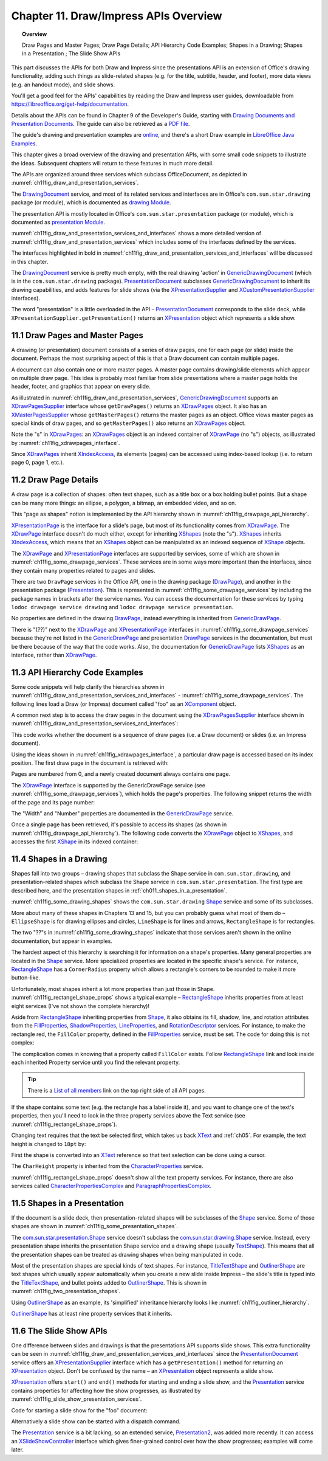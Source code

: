 .. _ch11:

**************************************
Chapter 11. Draw/Impress APIs Overview
**************************************

.. topic:: Overview

    Draw Pages and Master Pages; Draw Page Details; API Hierarchy Code Examples; Shapes in a Drawing; Shapes in a Presentation ; The Slide Show APIs

This part discusses the APIs for both Draw and Impress since the presentations API is an extension of Office's drawing functionality,
adding such things as slide-related shapes (e.g. for the title, subtitle, header, and footer), more data views (e.g. an handout mode), and slide shows.

You'll get a good feel for the APIs' capabilities by reading the Draw and Impress user guides,
downloadable from https://libreoffice.org/get-help/documentation.

Details about the APIs can be found in Chapter 9 of the Developer's Guide,
starting with |draw_pres_docs|_.
The guide can also be retrieved as a `PDF file <https://wiki.openoffice.org/w/images/d/d9/DevelopersGuide_OOo3.1.0.pdf>`_.

The guide's drawing and presentation examples are `online <https://api.libreoffice.org/examples/DevelopersGuide/examples.html#Drawing>`_,
and there's a short Draw example in `LibreOffice Java Examples <https://api.libreoffice.org/examples/examples.html#Java_examples>`_.

This chapter gives a broad overview of the drawing and presentation APIs, with some small code snippets to illustrate the ideas.
Subsequent chapters will return to these features in much more detail.

The APIs are organized around three services which subclass OfficeDocument, as depicted in :numref:`ch11fig_draw_and_presentation_services`.

..
    Figure 1

.. cssclass:: diagram invert

    .. _ch11fig_draw_and_presentation_services:
    .. figure:: https://user-images.githubusercontent.com/4193389/199132193-3402c066-6abc-4308-afc8-a5ec04e77b98.png
        :alt: The Drawing and Presentation Document Services.
        :figclass: align-center

        :The Drawing and Presentation Document Services.

The DrawingDocument_ service, and most of its related services and interfaces are in Office's ``com.sun.star.drawing`` package (or module), which is documented as |draw_mod_api|_.

The presentation API is mostly located in Office's ``com.sun.star.presentation`` package (or module), which is documented as |pres_mod|_.

:numref:`ch11fig_draw_and_presentation_services_and_interfaces` shows a more detailed version of :numref:`ch11fig_draw_and_presentation_services`
which includes some of the interfaces defined by the services.

..
    Figure 2

.. cssclass:: diagram invert

    .. _ch11fig_draw_and_presentation_services_and_interfaces:
    .. figure:: https://user-images.githubusercontent.com/4193389/199133078-2ae26179-9b18-4741-9a7a-f404470e608c.png
        :alt: Drawing and Presentation Document Services and Interfaces.
        :figclass: align-center

        :Drawing and Presentation Document Services and Interfaces.

The interfaces highlighted in bold in :numref:`ch11fig_draw_and_presentation_services_and_interfaces` will be discussed in this chapter.

The DrawingDocument_ service is pretty much empty, with the real drawing 'action' in GenericDrawingDocument_ (which is in the ``com.sun.star.drawing`` package).
PresentationDocument_ subclasses GenericDrawingDocument_ to inherit its drawing capabilities,
and adds features for slide shows (via the XPresentationSupplier_ and XCustomPresentationSupplier_ interfaces).

The word "presentation" is a little overloaded in the API – PresentationDocument_ corresponds to the slide deck,
while ``XPresentationSupplier.getPresentation()`` returns an XPresentation_ object which represents a slide show.

11.1 Draw Pages and Master Pages
================================

A drawing (or presentation) document consists of a series of draw pages, one for each page (or slide) inside the document.
Perhaps the most surprising aspect of this is that a Draw document can contain multiple pages.

A document can also contain one or more master pages. A master page contains drawing/slide elements which appear on multiple draw page.
This idea is probably most familiar from slide presentations where a master page holds the header, footer, and graphics that appear on every slide.

As illustrated in  :numref:`ch11fig_draw_and_presentation_services`, GenericDrawingDocument_ supports an XDrawPagesSupplier_ interface whose ``getDrawPages()``
returns an XDrawPages_ object. It also has an XMasterPagesSupplier_ whose  ``getMasterPages()`` returns the master pages as an object.
Office views master pages as special kinds of draw pages, and so ``getMasterPages()`` also returns an XDrawPages_ object.

Note the "s" in XDrawPages_: an XDrawPages_ object is an indexed container of XDrawPage_ (no "s") objects, as illustrated by :numref:`ch11fig_xdrawpages_interface`.

..
    Figure 3

.. cssclass:: diagram invert

    .. _ch11fig_xdrawpages_interface:
    .. figure:: https://user-images.githubusercontent.com/4193389/199133801-568fc9f4-5f03-4ceb-a3f7-7b4bbd537e3b.png
        :alt: The X Draw Pages Interface
        :figclass: align-center

        :The XDrawPages_ Interface

Since XDrawPages_ inherit XIndexAccess_, its elements (pages) can be accessed using index-based lookup (i.e. to return page 0, page 1, etc.).

11.2 Draw Page Details
======================

A draw page is a collection of shapes: often text shapes, such as a title box or a box holding bullet points.
But a shape can be many more things: an ellipse, a polygon, a bitmap, an embedded video, and so on.

This "page as shapes" notion is implemented by the API hierarchy shown in :numref:`ch11fig_drawpage_api_hierarchy`.

..
    Figure 4

.. cssclass:: diagram invert

    .. _ch11fig_drawpage_api_hierarchy:
    .. figure:: https://user-images.githubusercontent.com/4193389/199135219-e593ea11-174c-4949-bd3a-11740ed23d74.png
        :alt: The API Hierarchy for a Draw Page
        :figclass: align-center

        :The API Hierarchy for a Draw Page.

XPresentationPage_ is the interface for a slide's page, but most of its functionality comes from XDrawPage_.
The XDrawPage_ interface doesn't do much either, except for inheriting XShapes_ (note the "s").
XShapes_ inherits XIndexAccess_, which means that an XShapes_ object can be manipulated as an indexed sequence of XShape_ objects.

The XDrawPage_ and XPresentationPage_ interfaces are supported by services, some of which are shown in :numref:`ch11fig_some_drawpage_services`.
These services are in some ways more important than the interfaces, since they contain many properties related to pages and slides.

..
    Figure 5

.. cssclass:: diagram invert

    .. _ch11fig_some_drawpage_services:
    .. figure:: https://user-images.githubusercontent.com/4193389/199135727-ff5bc3e4-375f-42eb-9072-91818e6801d2.png
        :alt: Some of the Draw Page Services
        :figclass: align-center

        :Some of the Draw Page Services.

There are two ``DrawPage`` services in the Office API, one in the drawing package (DrawPage_), and another in the presentation package (Presentation_).
This is represented in :numref:`ch11fig_some_drawpage_services` by including the package names in brackets after the service names.
You can access the documentation for these services by typing ``lodoc drawpage service drawing`` and ``lodoc drawpage service presentation``.

No properties are defined in the drawing DrawPage_, instead everything is inherited from GenericDrawPage_.

There is "(??)" next to the XDrawPage_ and XPresentationPage_ interfaces in :numref:`ch11fig_some_drawpage_services` because they're not listed in the
GenericDrawPage_ and presentation DrawPage_ services in the documentation, but must be there because of the way that the code works.
Also, the documentation for GenericDrawPage_ lists XShapes_ as an interface, rather than XDrawPage_.

11.3 API Hierarchy Code Examples
================================

Some code snippets will help clarify the hierarchies shown in :numref:`ch11fig_draw_and_presentation_services_and_interfaces` - :numref:`ch11fig_some_drawpage_services`.
The following lines load a Draw (or Impress) document called "foo" as an XComponent_ object.

.. tabs::

    .. code-tab:: python

        from ooodev.utils.lo import Lo

        loader = Lo.load_office(Lo.ConnectPipe())
        doc = Lo.open_doc(fnm="foo", loader=loader)

A common next step is to access the draw pages in the document using the XDrawPagesSupplier_ interface
shown in :numref:`ch11fig_draw_and_presentation_services_and_interfaces`:

.. tabs::

    .. code-tab:: python

        from ooodev.utils.lo import Lo

        supplier = Lo.qi(XDrawPagesSupplier, doc)
        pages = supplier.getDrawPages() # XDrawPages

This code works whether the document is a sequence of draw pages (i.e. a Draw document) or
slides (i.e. an Impress document).

Using the ideas shown in :numref:`ch11fig_xdrawpages_interface`, a particular draw page is accessed based on
its index position. The first draw page in the document is retrieved with:

.. tabs::

    .. code-tab:: python

        from ooodev.utils.lo import Lo

        page = Lo.qi(XDrawPage, pages.getByIndex(0))

Pages are numbered from 0, and a newly created document always contains one page.

The XDrawPage_ interface is supported by the GenericDrawPage service (see :numref:`ch11fig_some_drawpage_services`),
which holds the page's properties. The following snippet returns the width of the page and its page number:

.. tabs::

    .. code-tab:: python

        from ooodev.utils.props import Props

        width =  int(Props.get(page, "Width"))
        page_number = int(Props.get(page, "Number"))

The "Width" and "Number" properties are documented in the GenericDrawPage_ service.

Once a single page has been retrieved, it's possible to access its shapes (as shown in :numref:`ch11fig_drawpage_api_hierarchy`).
The following code converts the XDrawPage_ object to XShapes_, and accesses the first XShape_ in its indexed container:

.. tabs::

    .. code-tab:: python

        from ooodev.utils.lo import Lo

        shapes = Lo.qi(XShapes, page)
        shape = Lo.qi(XShape, shapes.getByIndex(0))

11.4 Shapes in a Drawing
========================

Shapes fall into two groups – drawing shapes that subclass the Shape service in ``com.sun.star.drawing``,
and presentation-related shapes which subclass the Shape service in ``com.sun.star.presentation``.
The first type are described here, and the presentation shapes in :ref:`ch011_shapes_in_a_presentation`.

:numref:`ch11fig_some_drawing_shapes` shows the ``com.sun.star.drawing`` Shape_ service and some of its subclasses.

..
    Figure 6

.. cssclass:: diagram invert

    .. _ch11fig_some_drawing_shapes:
    .. figure:: https://user-images.githubusercontent.com/4193389/199140156-6773e06f-cf89-4b9f-ba45-1c0d7bae5908.png
        :alt: Some of the Drawing Shapes
        :figclass: align-center

        :Some of the Drawing Shapes.

.. todo::

    | Chapte 11, Add link to chapter 13
    | Chapte 11, Add link to chapters 15

More about many of these shapes in Chapters 13 and 15, but you can probably guess what most of them do
– ``EllipseShape`` is for drawing ellipses and circles, ``LineShape`` is for lines and arrows, ``RectangleShape`` is for rectangles.

The two "??"s in :numref:`ch11fig_some_drawing_shapes` indicate that those services aren't shown in the online documentation, but appear in examples.

The hardest aspect of this hierarchy is searching it for information on a shape's properties.
Many general properties are located in the Shape_ service.
More specialized properties are located in the specific shape's service.
For instance, RectangleShape_ has a ``CornerRadius`` property which allows a rectangle's corners to be rounded to make it more button-like.

Unfortunately, most shapes inherit a lot more properties than just those in Shape. :numref:`ch11fig_rectangel_shape_props` shows a typical example
– RectangleShape_ inherits properties from at least eight services (I've not shown the complete hierarchy)!

..
    Figure 7

.. cssclass:: diagram invert

    .. _ch11fig_rectangel_shape_props:
    .. figure:: https://user-images.githubusercontent.com/4193389/199142104-0d81e264-c8ec-474d-8eeb-7707bfd192ca.png
        :alt: RectangleShape's Properties.
        :figclass: align-center

        :RectangleShape_'s Properties.

Aside from RectangleShape_ inheriting properties from Shape_, it also obtains its fill, shadow, line, and rotation attributes from the
FillProperties_, ShadowProperties_, LineProperties_, and RotationDescriptor_ services. For instance, to make the rectangle red, the ``FillColor`` property,
defined in the FillProperties_ service, must be set. The code for doing this is not complex:

.. tabs::

    .. code-tab:: python

        from ooodev.utils.props import Props
        from ooodev.utils.color import CommonColor

        Props.set(shape, FillColor=CommonColor.RED)

The complication comes in knowing that a property called ``FillColor`` exists.
Follow RectangleShape_ link and look inside each inherited Property service until you find the relevant property.

.. tip::

    There is a `List of all members <https://api.libreoffice.org/docs/idl/ref/servicecom_1_1sun_1_1star_1_1drawing_1_1RectangleShape-members.html>`_ link
    on the top right side of all API pages.

If the shape contains some text (e.g. the rectangle has a label inside it), and you want to change one of the text's properties,
then you'll need to look in the three property services above the Text service (see :numref:`ch11fig_rectangel_shape_props`).

Changing text requires that the text be selected first, which takes us back XText_ and :ref:`ch05`.
For example, the text height is changed to ``18pt`` by:

.. tabs::

    .. code-tab:: python

        from ooodev.utils.props import Props
        from ooodev.utils.lo import Lo

        xtext = Lo.qi(XText, shape)
        cursor = xtext.createTextCursor()
        cursor.gotoStart(False)
        cursor.gotoEnd(True) #  select all text
        Props.set(cursor, CharHeight=18);

First the shape is converted into an XText_ reference so that text selection can be done using a cursor.

The ``CharHeight`` property is inherited from the CharacterProperties_ service.

:numref:`ch11fig_rectangel_shape_props` doesn't show all the text property services.
For instance, there are also services called CharacterPropertiesComplex_ and ParagraphPropertiesComplex_.

.. _ch011_shapes_in_a_presentation:

11.5 Shapes in a Presentation
=============================

If the document is a slide deck, then presentation-related shapes will be subclasses of the Shape_ service.
Some of those shapes are shown in :numref:`ch11fig_some_presentation_shapes`.

..
    Figure 8

.. cssclass:: diagram invert

    .. _ch11fig_some_presentation_shapes:
    .. figure:: https://user-images.githubusercontent.com/4193389/199145787-e6ea86cf-01fc-485f-be5d-7dc48b27545c.png
        :alt: Some of the Presentation Shapes.
        :figclass: align-center

        :Some of the Presentation_ Shapes.

The |presentation_Shape|_ service doesn't subclass the  |drawing_Shape|_ service.
Instead, every presentation shape inherits the presentation Shape service and a drawing shape (usually TextShape_).
This means that all the presentation shapes can be treated as drawing shapes when being manipulated in code.

Most of the presentation shapes are special kinds of text shapes.
For instance, TitleTextShape_ and OutlinerShape_ are text shapes which usually appear automatically when you create a new slide inside
Impress – the slide's title is typed into the TitleTextShape_, and bullet points added to OutlinerShape_. This is shown in  :numref:`ch11fig_two_presentation_shapes`.

..
    Figure 9

.. cssclass:: screen_shot invert

    .. _ch11fig_two_presentation_shapes:
    .. figure:: https://user-images.githubusercontent.com/4193389/199147338-03111ff1-6273-4a9c-9af4-c84317ec3e0b.png
        :alt: Two Presentation Shapes in a Slide.
        :figclass: align-center

        :Two Presentation Shapes in a Slide.

Using OutlinerShape_ as an example, its 'simplified' inheritance hierarchy looks like :numref:`ch11fig_outliner_hierarchy`.

..
    Figure 10

.. cssclass:: diagram invert

    .. _ch11fig_outliner_hierarchy:
    .. figure:: https://user-images.githubusercontent.com/4193389/199147692-3701ce06-b468-416a-8917-bb20052e0615.png
        :alt: The Outliner Shape Hierarchy
        :figclass: align-center

        :The OutlinerShape_ Hierarchy.

OutlinerShape_ has at least nine property services that it inherits.

11.6 The Slide Show APIs
========================

One difference between slides and drawings is that the presentations API supports slide shows.
This extra functionality can be seen in :numref:`ch11fig_draw_and_presentation_services_and_interfaces` since the PresentationDocument_ service offers an XPresentationSupplier_ interface
which has a ``getPresentation()`` method for returning an XPresentation_ object. Don't be confused by the name – an XPresentation_ object represents a slide show.


XPresentation_ offers ``start()`` and ``end()`` methods for starting and ending a slide show,
and the Presentation_ service contains properties for affecting how the show progresses, as illustrated by :numref:`ch11fig_slide_show_presentation_services`.

..
    Figure 11

.. cssclass:: diagram invert

    .. _ch11fig_slide_show_presentation_services:
    .. figure:: https://user-images.githubusercontent.com/4193389/199148818-713cac28-4045-48b4-b8a4-42b7fd74199b.png
        :alt: The Slide Show Presentation Services.
        :figclass: align-center

        :The Slide Show Presentation_ Services.

Code for starting a slide show for the "foo" document:

.. tabs::

    .. code-tab:: python

        from ooodev.utils.lo import Lo

        loader = Lo.load_office(Lo.ConnectPipe())
        doc = Lo.open_doc("foo", loader)
        ps = Lo.qi(XPresentationSupplier, doc)
        Lo.qi(XPresentation, ps.getPresentation())
        show.start()

Alternatively a slide show can be started with a dispatch command.

.. tabs::

    .. code-tab:: python

        from ooodev.utils.lo import Lo
        from ooodev.utils.dispatch.draw_view_dispatch import DrawViewDispatch

        loader = Lo.load_office(Lo.ConnectPipe())
        doc = Lo.open_doc("foo", loader)
        Lo.delay(500) #  wait half a sec
        Lo.dispatch_cmd(DrawViewDispatch.PRESENTATION)

The Presentation_ service is a bit lacking, so an extended service, Presentation2_, was added more recently.
It can access an XSlideShowController_ interface which gives finer-grained control over how the show progresses; examples will come later.


.. |draw_pres_docs| replace:: Drawing Documents and Presentation Documents
.. _draw_pres_docs: https://wiki.openoffice.org/wiki/Documentation/DevGuide/Drawings/Drawing_Documents_and_Presentation_Documents

.. |draw_mod_api| replace:: drawing Module
.. _draw_mod_api: https://api.libreoffice.org/docs/idl/ref/namespacecom_1_1sun_1_1star_1_1drawing.html

.. |pres_mod| replace:: presentation Module
.. _pres_mod: https://api.libreoffice.org/docs/idl/ref/namespacecom_1_1sun_1_1star_1_1presentation.html

.. |drawing_Shape| replace:: com.sun.star.drawing.Shape
.. _drawing_Shape: https://api.libreoffice.org/docs/idl/ref/servicecom_1_1sun_1_1star_1_1drawing_1_1Shape.html

.. |presentation_Shape| replace:: com.sun.star.presentation.Shape
.. _presentation_Shape: https://api.libreoffice.org/docs/idl/ref/servicecom_1_1sun_1_1star_1_1presentation_1_1Shape.html

.. _CharacterProperties: https://api.libreoffice.org/docs/idl/ref/servicecom_1_1sun_1_1star_1_1style_1_1CharacterProperties.html
.. _CharacterPropertiesComplex: https://api.libreoffice.org/docs/idl/ref/servicecom_1_1sun_1_1star_1_1style_1_1CharacterPropertiesComplex.html
.. _DrawingDocument: https://api.libreoffice.org/docs/idl/ref/servicecom_1_1sun_1_1star_1_1drawing_1_1DrawingDocument.html
.. _DrawPage: https://api.libreoffice.org/docs/idl/ref/servicecom_1_1sun_1_1star_1_1drawing_1_1DrawPage.html
.. _FillProperties: https://api.libreoffice.org/docs/idl/ref/servicecom_1_1sun_1_1star_1_1drawing_1_1FillProperties.html
.. _GenericDrawingDocument: https://api.libreoffice.org/docs/idl/ref/servicecom_1_1sun_1_1star_1_1drawing_1_1GenericDrawingDocument.html
.. _GenericDrawPage: https://api.libreoffice.org/docs/idl/ref/servicecom_1_1sun_1_1star_1_1drawing_1_1GenericDrawPage.html
.. _LineProperties: https://api.libreoffice.org/docs/idl/ref/servicecom_1_1sun_1_1star_1_1drawing_1_1LineProperties.html
.. _OutlinerShape: https://api.libreoffice.org/docs/idl/ref/servicecom_1_1sun_1_1star_1_1presentation_1_1OutlinerShape.html
.. _ParagraphPropertiesComplex: https://api.libreoffice.org/docs/idl/ref/servicecom_1_1sun_1_1star_1_1style_1_1ParagraphPropertiesComplex.html
.. _Presentation: https://api.libreoffice.org/docs/idl/ref/servicecom_1_1sun_1_1star_1_1presentation_1_1Presentation.html
.. _Presentation: https://api.libreoffice.org/docs/idl/ref/servicecom_1_1sun_1_1star_1_1presentation_1_1Presentation.html
.. _Presentation2: https://api.libreoffice.org/docs/idl/ref/servicecom_1_1sun_1_1star_1_1presentation_1_1Presentation2.html
.. _PresentationDocument: https://api.libreoffice.org/docs/idl/ref/servicecom_1_1sun_1_1star_1_1presentation_1_1PresentationDocument.html
.. _RectangleShape: https://api.libreoffice.org/docs/idl/ref/servicecom_1_1sun_1_1star_1_1drawing_1_1RectangleShape.html
.. _RotationDescriptor: https://api.libreoffice.org/docs/idl/ref/servicecom_1_1sun_1_1star_1_1drawing_1_1RotationDescriptor.html
.. _ShadowProperties: https://api.libreoffice.org/docs/idl/ref/servicecom_1_1sun_1_1star_1_1drawing_1_1ShadowProperties.html
.. _Shape: https://api.libreoffice.org/docs/idl/ref/servicecom_1_1sun_1_1star_1_1drawing_1_1Shape.html
.. _TextShape: https://api.libreoffice.org/docs/idl/ref/servicecom_1_1sun_1_1star_1_1drawing_1_1TextShape.html
.. _TitleTextShape: https://api.libreoffice.org/docs/idl/ref/servicecom_1_1sun_1_1star_1_1presentation_1_1TitleTextShape.html
.. _XComponent: https://api.libreoffice.org/docs/idl/ref/interfacecom_1_1sun_1_1star_1_1lang_1_1XComponent.html
.. _XCustomPresentationSupplier: https://api.libreoffice.org/docs/idl/ref/interfacecom_1_1sun_1_1star_1_1presentation_1_1XCustomPresentationSupplier.html
.. _XDrawPage: https://api.libreoffice.org/docs/idl/ref/interfacecom_1_1sun_1_1star_1_1drawing_1_1XDrawPage.html
.. _XDrawPages: https://api.libreoffice.org/docs/idl/ref/interfacecom_1_1sun_1_1star_1_1drawing_1_1XDrawPages.html
.. _XDrawPagesSupplier: https://api.libreoffice.org/docs/idl/ref/interfacecom_1_1sun_1_1star_1_1drawing_1_1XDrawPagesSupplier.html
.. _XIndexAccess: https://api.libreoffice.org/docs/idl/ref/interfacecom_1_1sun_1_1star_1_1container_1_1XIndexAccess.html
.. _XMasterPagesSupplier: https://api.libreoffice.org/docs/idl/ref/interfacecom_1_1sun_1_1star_1_1drawing_1_1XMasterPagesSupplier.html
.. _XPresentation: https://api.libreoffice.org/docs/idl/ref/interfacecom_1_1sun_1_1star_1_1presentation_1_1XPresentation.html
.. _XPresentationPage: https://api.libreoffice.org/docs/idl/ref/interfacecom_1_1sun_1_1star_1_1presentation_1_1XPresentationPage.html
.. _XPresentationSupplier: https://api.libreoffice.org/docs/idl/ref/interfacecom_1_1sun_1_1star_1_1presentation_1_1XPresentationSupplier.html
.. _XShape: https://api.libreoffice.org/docs/idl/ref/interfacecom_1_1sun_1_1star_1_1drawing_1_1XShape.html
.. _XShapes: https://api.libreoffice.org/docs/idl/ref/interfacecom_1_1sun_1_1star_1_1drawing_1_1XShapes.html
.. _XSlideShowController: https://api.libreoffice.org/docs/idl/ref/interfacecom_1_1sun_1_1star_1_1presentation_1_1XSlideShowController.html
.. _XText: https://api.libreoffice.org/docs/idl/ref/interfacecom_1_1sun_1_1star_1_1text_1_1XText.html
